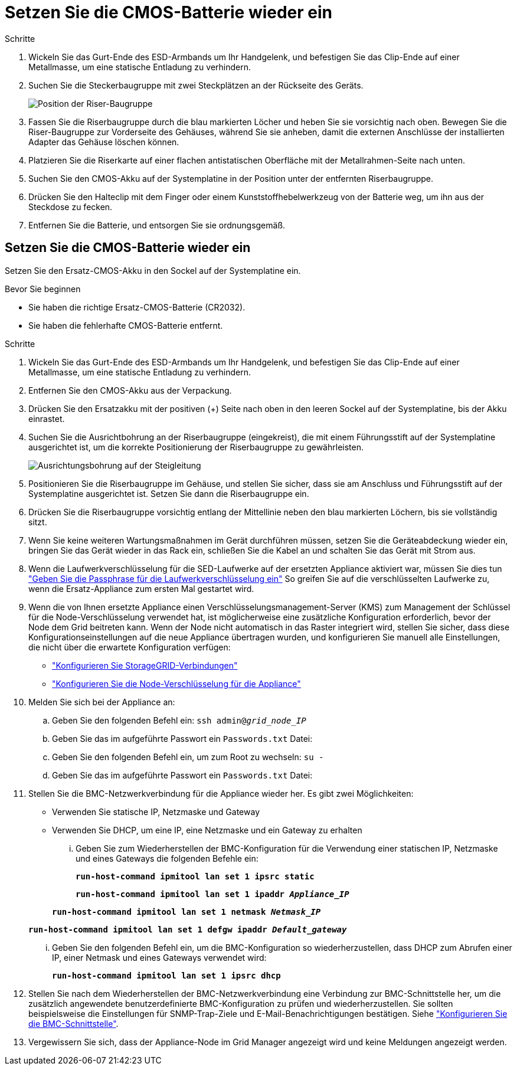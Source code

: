 = Setzen Sie die CMOS-Batterie wieder ein
:allow-uri-read: 


.Schritte
. Wickeln Sie das Gurt-Ende des ESD-Armbands um Ihr Handgelenk, und befestigen Sie das Clip-Ende auf einer Metallmasse, um eine statische Entladung zu verhindern.
. Suchen Sie die Steckerbaugruppe mit zwei Steckplätzen an der Rückseite des Geräts.
+
image::../media/sg6060_riser_assembly_location.jpg[Position der Riser-Baugruppe]

. Fassen Sie die Riserbaugruppe durch die blau markierten Löcher und heben Sie sie vorsichtig nach oben. Bewegen Sie die Riser-Baugruppe zur Vorderseite des Gehäuses, während Sie sie anheben, damit die externen Anschlüsse der installierten Adapter das Gehäuse löschen können.
. Platzieren Sie die Riserkarte auf einer flachen antistatischen Oberfläche mit der Metallrahmen-Seite nach unten.
. Suchen Sie den CMOS-Akku auf der Systemplatine in der Position unter der entfernten Riserbaugruppe.
. Drücken Sie den Halteclip mit dem Finger oder einem Kunststoffhebelwerkzeug von der Batterie weg, um ihn aus der Steckdose zu fecken.
. Entfernen Sie die Batterie, und entsorgen Sie sie ordnungsgemäß.




== Setzen Sie die CMOS-Batterie wieder ein

Setzen Sie den Ersatz-CMOS-Akku in den Sockel auf der Systemplatine ein.

.Bevor Sie beginnen
* Sie haben die richtige Ersatz-CMOS-Batterie (CR2032).
* Sie haben die fehlerhafte CMOS-Batterie entfernt.


.Schritte
. Wickeln Sie das Gurt-Ende des ESD-Armbands um Ihr Handgelenk, und befestigen Sie das Clip-Ende auf einer Metallmasse, um eine statische Entladung zu verhindern.
. Entfernen Sie den CMOS-Akku aus der Verpackung.
. Drücken Sie den Ersatzakku mit der positiven (+) Seite nach oben in den leeren Sockel auf der Systemplatine, bis der Akku einrastet.
. Suchen Sie die Ausrichtbohrung an der Riserbaugruppe (eingekreist), die mit einem Führungsstift auf der Systemplatine ausgerichtet ist, um die korrekte Positionierung der Riserbaugruppe zu gewährleisten.
+
image::../media/sg6060_riser_alignment_hole.jpg[Ausrichtungsbohrung auf der Steigleitung]

. Positionieren Sie die Riserbaugruppe im Gehäuse, und stellen Sie sicher, dass sie am Anschluss und Führungsstift auf der Systemplatine ausgerichtet ist. Setzen Sie dann die Riserbaugruppe ein.
. Drücken Sie die Riserbaugruppe vorsichtig entlang der Mittellinie neben den blau markierten Löchern, bis sie vollständig sitzt.
. Wenn Sie keine weiteren Wartungsmaßnahmen im Gerät durchführen müssen, setzen Sie die Geräteabdeckung wieder ein, bringen Sie das Gerät wieder in das Rack ein, schließen Sie die Kabel an und schalten Sie das Gerät mit Strom aus.
. Wenn die Laufwerkverschlüsselung für die SED-Laufwerke auf der ersetzten Appliance aktiviert war, müssen Sie dies tun link:../installconfig/optional-enabling-node-encryption.html#access-an-encrypted-drive["Geben Sie die Passphrase für die Laufwerkverschlüsselung ein"] So greifen Sie auf die verschlüsselten Laufwerke zu, wenn die Ersatz-Appliance zum ersten Mal gestartet wird.
. Wenn die von Ihnen ersetzte Appliance einen Verschlüsselungsmanagement-Server (KMS) zum Management der Schlüssel für die Node-Verschlüsselung verwendet hat, ist möglicherweise eine zusätzliche Konfiguration erforderlich, bevor der Node dem Grid beitreten kann. Wenn der Node nicht automatisch in das Raster integriert wird, stellen Sie sicher, dass diese Konfigurationseinstellungen auf die neue Appliance übertragen wurden, und konfigurieren Sie manuell alle Einstellungen, die nicht über die erwartete Konfiguration verfügen:
+
** link:../installconfig/accessing-storagegrid-appliance-installer.html["Konfigurieren Sie StorageGRID-Verbindungen"]
** https://docs.netapp.com/us-en/storagegrid-118/admin/kms-overview-of-kms-and-appliance-configuration.html#set-up-the-appliance["Konfigurieren Sie die Node-Verschlüsselung für die Appliance"^]


. Melden Sie sich bei der Appliance an:
+
.. Geben Sie den folgenden Befehl ein: `ssh admin@_grid_node_IP_`
.. Geben Sie das im aufgeführte Passwort ein `Passwords.txt` Datei:
.. Geben Sie den folgenden Befehl ein, um zum Root zu wechseln: `su -`
.. Geben Sie das im aufgeführte Passwort ein `Passwords.txt` Datei:


. Stellen Sie die BMC-Netzwerkverbindung für die Appliance wieder her. Es gibt zwei Möglichkeiten:
+
** Verwenden Sie statische IP, Netzmaske und Gateway
** Verwenden Sie DHCP, um eine IP, eine Netzmaske und ein Gateway zu erhalten
+
... Geben Sie zum Wiederherstellen der BMC-Konfiguration für die Verwendung einer statischen IP, Netzmaske und eines Gateways die folgenden Befehle ein:
+
`*run-host-command ipmitool lan set 1 ipsrc static*`

+
`*run-host-command ipmitool lan set 1 ipaddr _Appliance_IP_*`

+
`*run-host-command ipmitool lan set 1 netmask _Netmask_IP_*`

+
`*run-host-command ipmitool lan set 1 defgw ipaddr _Default_gateway_*`

... Geben Sie den folgenden Befehl ein, um die BMC-Konfiguration so wiederherzustellen, dass DHCP zum Abrufen einer IP, einer Netmask und eines Gateways verwendet wird:
+
`*run-host-command ipmitool lan set 1 ipsrc dhcp*`





. Stellen Sie nach dem Wiederherstellen der BMC-Netzwerkverbindung eine Verbindung zur BMC-Schnittstelle her, um die zusätzlich angewendete benutzerdefinierte BMC-Konfiguration zu prüfen und wiederherzustellen. Sie sollten beispielsweise die Einstellungen für SNMP-Trap-Ziele und E-Mail-Benachrichtigungen bestätigen. Siehe link:../installconfig/configuring-bmc-interface.html["Konfigurieren Sie die BMC-Schnittstelle"].
. Vergewissern Sie sich, dass der Appliance-Node im Grid Manager angezeigt wird und keine Meldungen angezeigt werden.

